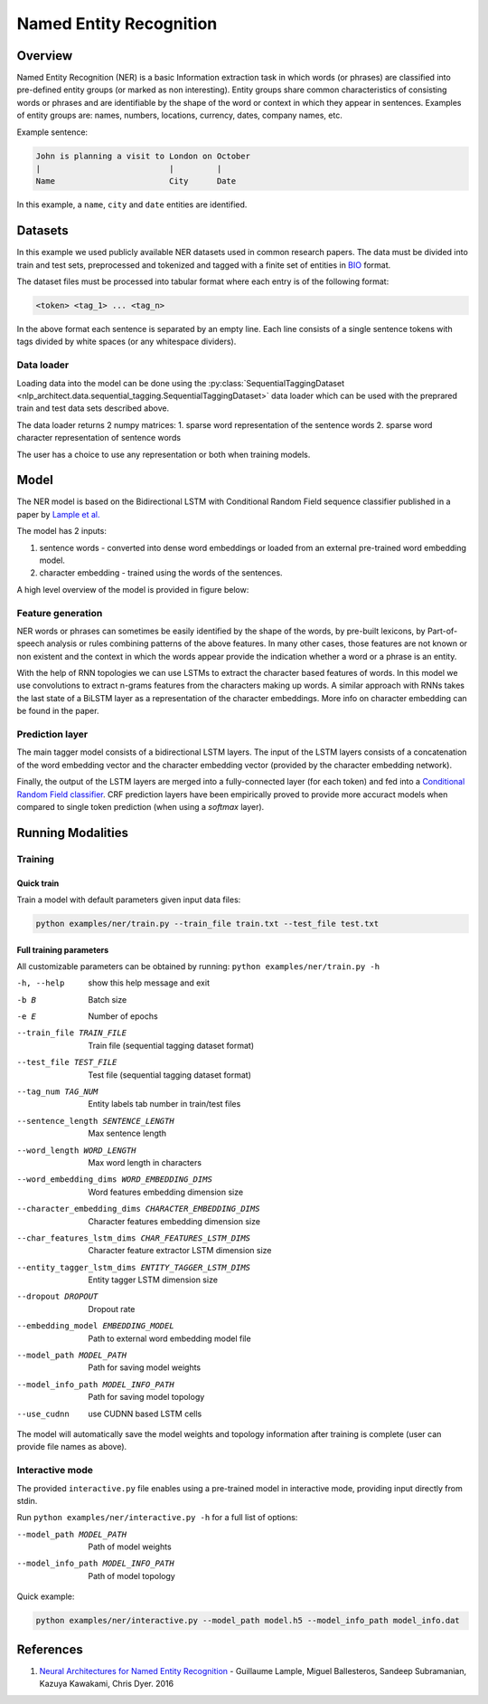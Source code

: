 .. ---------------------------------------------------------------------------
.. Copyright 2017-2018 Intel Corporation
..
.. Licensed under the Apache License, Version 2.0 (the "License");
.. you may not use this file except in compliance with the License.
.. You may obtain a copy of the License at
..
..      http://www.apache.org/licenses/LICENSE-2.0
..
.. Unless required by applicable law or agreed to in writing, software
.. distributed under the License is distributed on an "AS IS" BASIS,
.. WITHOUT WARRANTIES OR CONDITIONS OF ANY KIND, either express or implied.
.. See the License for the specific language governing permissions and
.. limitations under the License.
.. ---------------------------------------------------------------------------

Named Entity Recognition
########################

Overview
========

Named Entity Recognition (NER) is a basic Information extraction task in which words (or phrases) are classified into pre-defined entity groups (or marked as non interesting). Entity groups share common characteristics of consisting words or phrases and are identifiable by the shape of the word or context in which they appear in sentences. Examples of entity groups are: names, numbers, locations, currency, dates, company names, etc.

Example sentence:

.. code:: bash

	John is planning a visit to London on October
	|                           |         |
	Name                        City      Date

In this example, a ``name``, ``city`` and ``date`` entities are identified.

Datasets
========

In this example we used publicly available NER datasets used in common research papers.
The data must be divided into train and test sets, preprocessed and tokenized and tagged with a finite set of entities in BIO_ format.

The dataset files must be processed into tabular format where each entry is of the following format:

.. code:: bash

	<token> <tag_1> ... <tag_n>

In the above format each sentence is separated by an empty line. Each line consists of a single sentence tokens with tags divided by white spaces (or any whitespace dividers).

Data loader
-----------

Loading data into the model can be done using the :py:class:`SequentialTaggingDataset <nlp_architect.data.sequential_tagging.SequentialTaggingDataset>` data loader which can be used with the preprared train and test data sets described above.

The data loader returns 2 numpy matrices:
1. sparse word representation of the sentence words
2. sparse word character representation of sentence words

The user has a choice to use any representation or both when training models.

Model
=====

The NER model is based on the Bidirectional LSTM with Conditional Random Field sequence classifier published in a paper by `Lample et al.`_

The model has 2 inputs:

1. sentence words - converted into dense word embeddings or loaded from an external pre-trained word embedding model.
2. character embedding - trained using the words of the sentences.

A high level overview of the model is provided in figure below:

.. image:: assets/ner_crf_model.png

Feature generation
------------------

NER words or phrases can sometimes be easily identified by the shape of the words, by pre-built lexicons, by Part-of-speech analysis or rules combining patterns of the above features. In many other cases, those features are not known or non existent and the context in which the words appear provide the indication whether a word or a phrase is an entity.

With the help of RNN topologies we can use LSTMs to extract the character based features of words. In this model we use convolutions to extract n-grams features from the characters making up words. A similar approach with RNNs takes the last state of a BiLSTM layer as a representation of the character embeddings. More info on character embedding can be found in the paper.

Prediction layer
----------------

The main tagger model consists of a bidirectional LSTM layers. The input of the LSTM layers consists of a concatenation of the word embedding vector and the character embedding vector (provided by the character embedding network).

Finally, the output of the LSTM layers are merged into a fully-connected layer (for each token) and fed into a `Conditional Random Field classifier`_. CRF prediction layers have been empirically proved to provide more accuract models when compared to single token prediction (when using a `softmax` layer).

Running Modalities
==================

Training
--------
Quick train
^^^^^^^^^^^
Train a model with default parameters given input data files:

.. code:: python

	python examples/ner/train.py --train_file train.txt --test_file test.txt

Full training parameters
^^^^^^^^^^^^^^^^^^^^^^^^^^^
All customizable parameters can be obtained by running: ``python examples/ner/train.py -h``

-h, --help            show this help message and exit
-b B                  Batch size
-e E                  Number of epochs
--train_file TRAIN_FILE
                    Train file (sequential tagging dataset format)
--test_file TEST_FILE
                    Test file (sequential tagging dataset format)
--tag_num TAG_NUM     Entity labels tab number in train/test files
--sentence_length SENTENCE_LENGTH
                    Max sentence length
--word_length WORD_LENGTH
                    Max word length in characters
--word_embedding_dims WORD_EMBEDDING_DIMS
                    Word features embedding dimension size
--character_embedding_dims CHARACTER_EMBEDDING_DIMS
                    Character features embedding dimension size
--char_features_lstm_dims CHAR_FEATURES_LSTM_DIMS
                    Character feature extractor LSTM dimension size
--entity_tagger_lstm_dims ENTITY_TAGGER_LSTM_DIMS
                    Entity tagger LSTM dimension size
--dropout DROPOUT     Dropout rate
--embedding_model EMBEDDING_MODEL
                    Path to external word embedding model file
--model_path MODEL_PATH
                    Path for saving model weights
--model_info_path MODEL_INFO_PATH
                    Path for saving model topology
--use_cudnn           use CUDNN based LSTM cells

The model will automatically save the model weights and topology information after training is complete (user can provide file names as above).

Interactive mode
----------------

The provided ``interactive.py`` file enables using a pre-trained model in interactive mode, providing input directly from stdin.

Run ``python examples/ner/interactive.py -h`` for a full list of options:

--model_path MODEL_PATH
                      Path of model weights
--model_info_path MODEL_INFO_PATH
                      Path of model topology

Quick example:

.. code:: python

	python examples/ner/interactive.py --model_path model.h5 --model_info_path model_info.dat

References
==========

1. `Neural Architectures for Named Entity Recognition`_ - Guillaume Lample, Miguel Ballesteros, Sandeep Subramanian, Kazuya Kawakami, Chris Dyer. 2016

.. _BIO: https://en.wikipedia.org/wiki/Inside%E2%80%93outside%E2%80%93beginning_(tagging)
.. _`Lample et al.`: https://arxiv.org/abs/1603.01360
.. _`Neural Architectures for Named Entity Recognition`: https://arxiv.org/abs/1603.01360
.. _`Conditional Random Field classifier`: https://en.wikipedia.org/wiki/Conditional_random_field
